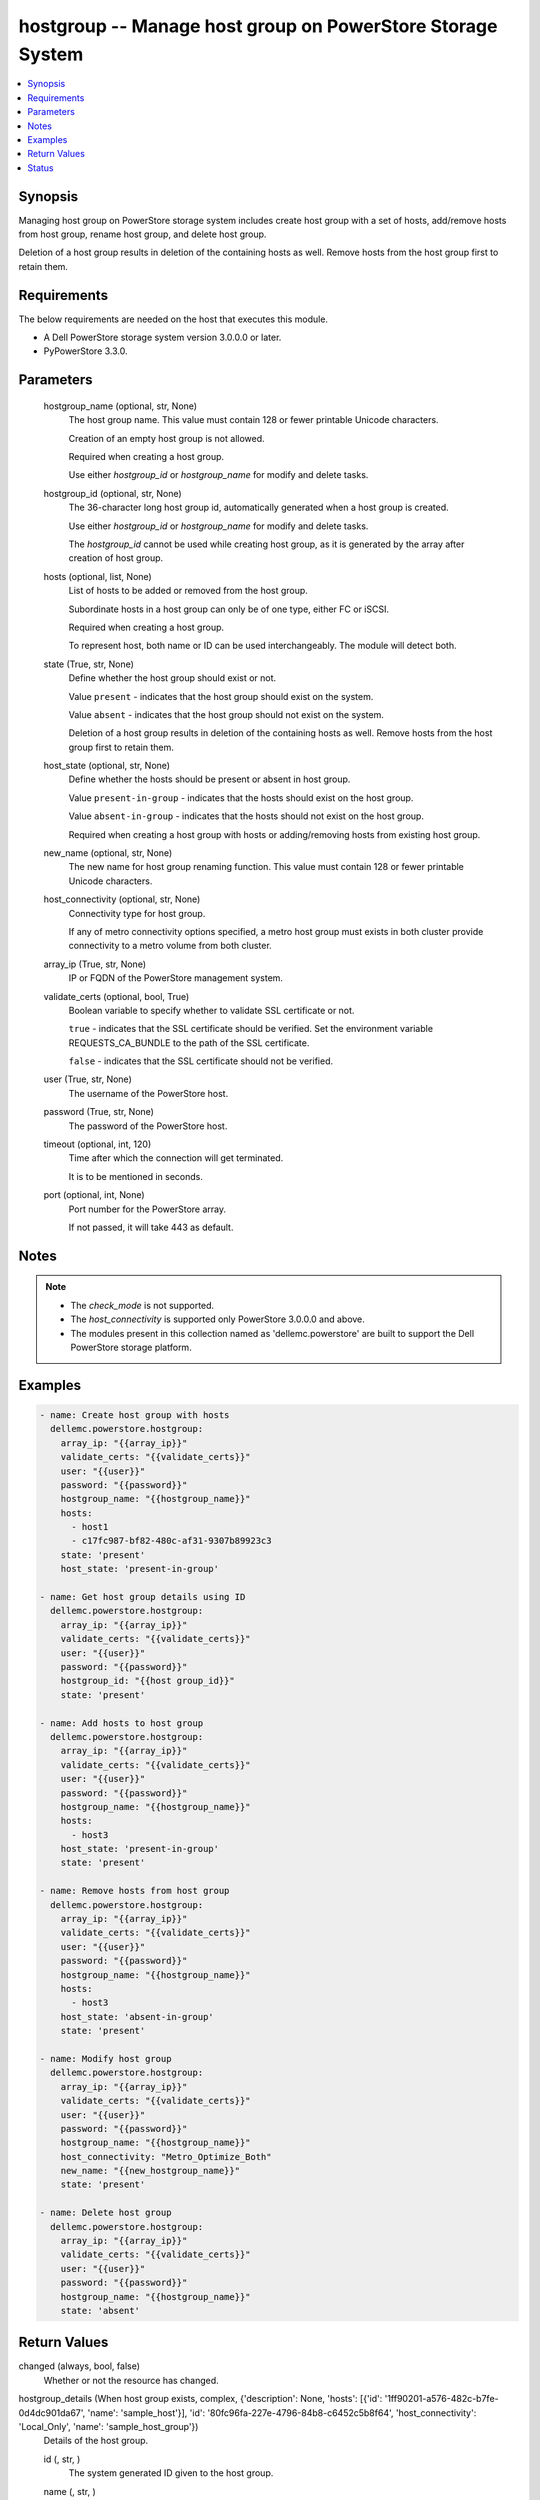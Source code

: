 .. _hostgroup_module:


hostgroup -- Manage host group on PowerStore Storage System
===========================================================

.. contents::
   :local:
   :depth: 1


Synopsis
--------

Managing host group on PowerStore storage system includes create host group with a set of hosts, add/remove hosts from host group, rename host group, and delete host group.

Deletion of a host group results in deletion of the containing hosts as well. Remove hosts from the host group first to retain them.



Requirements
------------
The below requirements are needed on the host that executes this module.

- A Dell PowerStore storage system version 3.0.0.0 or later.
- PyPowerStore 3.3.0.



Parameters
----------

  hostgroup_name (optional, str, None)
    The host group name. This value must contain 128 or fewer printable Unicode characters.

    Creation of an empty host group is not allowed.

    Required when creating a host group.

    Use either *hostgroup_id* or *hostgroup_name* for modify and delete tasks.


  hostgroup_id (optional, str, None)
    The 36-character long host group id, automatically generated when a host group is created.

    Use either *hostgroup_id* or *hostgroup_name* for modify and delete tasks.

    The *hostgroup_id* cannot be used while creating host group, as it is generated by the array after creation of host group.


  hosts (optional, list, None)
    List of hosts to be added or removed from the host group.

    Subordinate hosts in a host group can only be of one type, either FC or iSCSI.

    Required when creating a host group.

    To represent host, both name or ID can be used interchangeably. The module will detect both.


  state (True, str, None)
    Define whether the host group should exist or not.

    Value ``present`` - indicates that the host group should exist on the system.

    Value ``absent`` - indicates that the host group should not exist on the system.

    Deletion of a host group results in deletion of the containing hosts as well. Remove hosts from the host group first to retain them.


  host_state (optional, str, None)
    Define whether the hosts should be present or absent in host group.

    Value ``present-in-group`` - indicates that the hosts should exist on the host group.

    Value ``absent-in-group`` - indicates that the hosts should not exist on the host group.

    Required when creating a host group with hosts or adding/removing hosts from existing host group.


  new_name (optional, str, None)
    The new name for host group renaming function. This value must contain 128 or fewer printable Unicode characters.


  host_connectivity (optional, str, None)
    Connectivity type for host group.

    If any of metro connectivity options specified, a metro host group must exists in both cluster provide connectivity to a metro volume from both cluster.


  array_ip (True, str, None)
    IP or FQDN of the PowerStore management system.


  validate_certs (optional, bool, True)
    Boolean variable to specify whether to validate SSL certificate or not.

    ``true`` - indicates that the SSL certificate should be verified. Set the environment variable REQUESTS_CA_BUNDLE to the path of the SSL certificate.

    ``false`` - indicates that the SSL certificate should not be verified.


  user (True, str, None)
    The username of the PowerStore host.


  password (True, str, None)
    The password of the PowerStore host.


  timeout (optional, int, 120)
    Time after which the connection will get terminated.

    It is to be mentioned in seconds.


  port (optional, int, None)
    Port number for the PowerStore array.

    If not passed, it will take 443 as default.





Notes
-----

.. note::
   - The *check_mode* is not supported.
   - The *host_connectivity* is supported only PowerStore 3.0.0.0 and above.
   - The modules present in this collection named as 'dellemc.powerstore' are built to support the Dell PowerStore storage platform.




Examples
--------

.. code-block:: yaml+jinja

    
    - name: Create host group with hosts
      dellemc.powerstore.hostgroup:
        array_ip: "{{array_ip}}"
        validate_certs: "{{validate_certs}}"
        user: "{{user}}"
        password: "{{password}}"
        hostgroup_name: "{{hostgroup_name}}"
        hosts:
          - host1
          - c17fc987-bf82-480c-af31-9307b89923c3
        state: 'present'
        host_state: 'present-in-group'

    - name: Get host group details using ID
      dellemc.powerstore.hostgroup:
        array_ip: "{{array_ip}}"
        validate_certs: "{{validate_certs}}"
        user: "{{user}}"
        password: "{{password}}"
        hostgroup_id: "{{host group_id}}"
        state: 'present'

    - name: Add hosts to host group
      dellemc.powerstore.hostgroup:
        array_ip: "{{array_ip}}"
        validate_certs: "{{validate_certs}}"
        user: "{{user}}"
        password: "{{password}}"
        hostgroup_name: "{{hostgroup_name}}"
        hosts:
          - host3
        host_state: 'present-in-group'
        state: 'present'

    - name: Remove hosts from host group
      dellemc.powerstore.hostgroup:
        array_ip: "{{array_ip}}"
        validate_certs: "{{validate_certs}}"
        user: "{{user}}"
        password: "{{password}}"
        hostgroup_name: "{{hostgroup_name}}"
        hosts:
          - host3
        host_state: 'absent-in-group'
        state: 'present'

    - name: Modify host group
      dellemc.powerstore.hostgroup:
        array_ip: "{{array_ip}}"
        validate_certs: "{{validate_certs}}"
        user: "{{user}}"
        password: "{{password}}"
        hostgroup_name: "{{hostgroup_name}}"
        host_connectivity: "Metro_Optimize_Both"
        new_name: "{{new_hostgroup_name}}"
        state: 'present'

    - name: Delete host group
      dellemc.powerstore.hostgroup:
        array_ip: "{{array_ip}}"
        validate_certs: "{{validate_certs}}"
        user: "{{user}}"
        password: "{{password}}"
        hostgroup_name: "{{hostgroup_name}}"
        state: 'absent'



Return Values
-------------

changed (always, bool, false)
  Whether or not the resource has changed.


hostgroup_details (When host group exists, complex, {'description': None, 'hosts': [{'id': '1ff90201-a576-482c-b7fe-0d4dc901da67', 'name': 'sample_host'}], 'id': '80fc96fa-227e-4796-84b8-c6452c5b8f64', 'host_connectivity': 'Local_Only', 'name': 'sample_host_group'})
  Details of the host group.


  id (, str, )
    The system generated ID given to the host group.


  name (, str, )
    Name of the host group.


  description (, str, )
    Description about the host group.


  hosts (, complex, )
    The hosts details which are part of this host group.


    id (, str, )
      The ID of the host.


    name (, str, )
      The name of the host.



  host_connectivity (, str, )
    Connectivity type for host group. It was added in 3.0.0.0.






Status
------





Authors
~~~~~~~

- Manisha Agrawal (@agrawm3) <ansible.team@dell.com>

